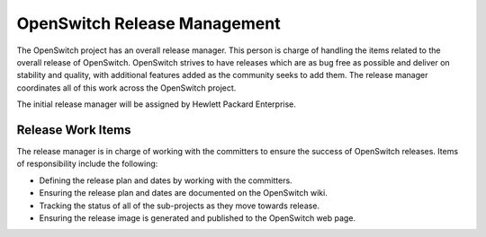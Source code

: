 OpenSwitch Release Management
=============================

The OpenSwitch project has an overall release manager. This person is charge
of handling the items related to the overall release of OpenSwitch. OpenSwitch
strives to have releases which are as bug free as possible and deliver on
stability and quality, with additional features added as the community seeks
to add them. The release manager coordinates all of this work across the
OpenSwitch project.

The initial release manager will be assigned by Hewlett Packard Enterprise.

Release Work Items
------------------

The release manager is in charge of working with the committers to ensure the
success of OpenSwitch releases. Items of responsibility include the following:

* Defining the release plan and dates by working with the committers.
* Ensuring the release plan and dates are documented on the OpenSwitch wiki.
* Tracking the status of all of the sub-projects as they move towards release.
* Ensuring the release image is generated and published to the OpenSwitch
  web page.
